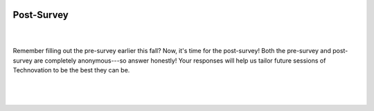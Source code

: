 .. image:: ../img/Technovation-yellow-gradient-background.png
    :width: 500
    :align: center
    :alt: Technovation logo


Post-Survey
:::::::::::::::::::::::::::::::::::::::::::

|

.. image:: https://blog.planview.com/wp-content/uploads/2019/01/10-Point-Checklist-for-Better-Project-Estimates.jpg
    :width: 300
    :align: center
    :alt: Checklist

|
| Remember filling out the pre-survey earlier this fall? Now, it's time for the post-survey!
 Both the pre-survey and post-survey are completely anonymous---so answer honestly!
 Your responses will help us tailor future sessions of Technovation to be the best they can be.
|

.. raw:: html

     <div align="middle">
         <p>postsurvey here</p>
     </div>

|
|